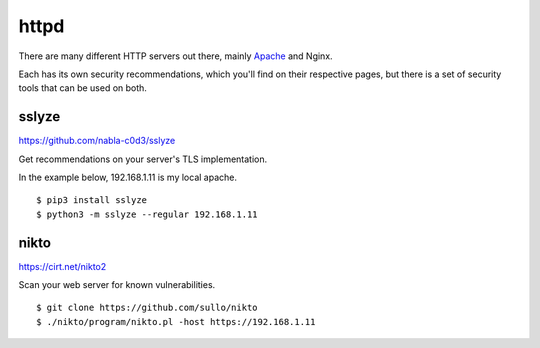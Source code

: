 httpd
=====

There are many different HTTP servers out there, mainly `Apache </debian/apache-php.html>`_ and Nginx.

Each has its own security recommendations, which you'll find on their respective pages,
but there is a set of security tools that can be used on both.

sslyze
------

https://github.com/nabla-c0d3/sslyze

Get recommendations on your server's TLS implementation.

In the example below, 192.168.1.11 is my local apache.

::

    $ pip3 install sslyze
    $ python3 -m sslyze --regular 192.168.1.11

nikto
-----

https://cirt.net/nikto2

Scan your web server for known vulnerabilities.

::

    $ git clone https://github.com/sullo/nikto
    $ ./nikto/program/nikto.pl -host https://192.168.1.11
